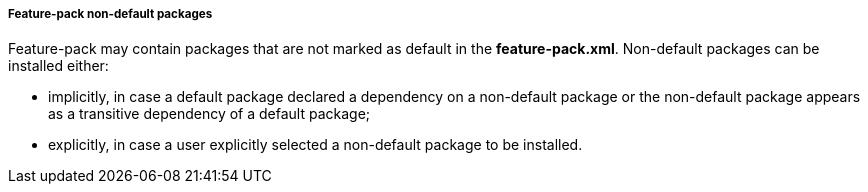 ##### Feature-pack non-default packages

Feature-pack may contain packages that are not marked as default in the *feature-pack.xml*. Non-default packages can be installed either:

*   implicitly, in case a default package declared a dependency on a non-default package or the non-default package appears as a transitive dependency of a default package;

*   explicitly, in case a user explicitly selected a non-default package to be installed.
